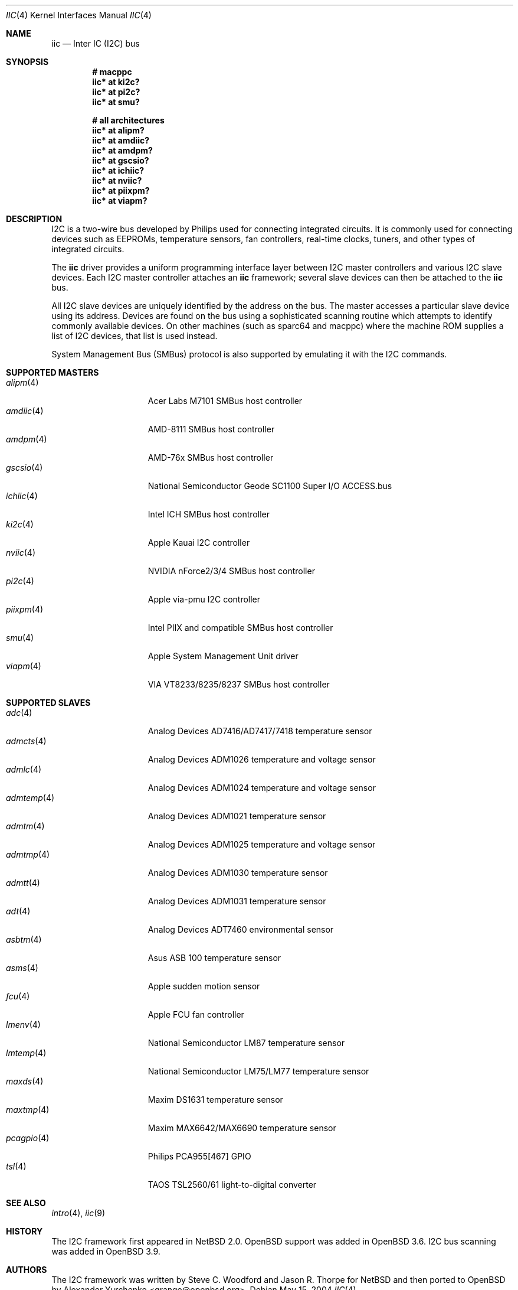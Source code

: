 .\"	$OpenBSD: iic.4,v 1.37 2006/01/05 10:04:38 grange Exp $
.\"
.\" Copyright (c) 2004, 2006 Alexander Yurchenko <grange@openbsd.org>
.\"
.\" Permission to use, copy, modify, and distribute this software for any
.\" purpose with or without fee is hereby granted, provided that the above
.\" copyright notice and this permission notice appear in all copies.
.\"
.\" THE SOFTWARE IS PROVIDED "AS IS" AND THE AUTHOR DISCLAIMS ALL WARRANTIES
.\" WITH REGARD TO THIS SOFTWARE INCLUDING ALL IMPLIED WARRANTIES OF
.\" MERCHANTABILITY AND FITNESS. IN NO EVENT SHALL THE AUTHOR BE LIABLE FOR
.\" ANY SPECIAL, DIRECT, INDIRECT, OR CONSEQUENTIAL DAMAGES OR ANY DAMAGES
.\" WHATSOEVER RESULTING FROM LOSS OF USE, DATA OR PROFITS, WHETHER IN AN
.\" ACTION OF CONTRACT, NEGLIGENCE OR OTHER TORTIOUS ACTION, ARISING OUT OF
.\" OR IN CONNECTION WITH THE USE OR PERFORMANCE OF THIS SOFTWARE.
.\"
.Dd May 15, 2004
.Dt IIC 4
.Os
.Sh NAME
.Nm iic
.Nd Inter IC (I2C) bus
.Sh SYNOPSIS
.Cd "# macppc"
.Cd "iic* at ki2c?"
.Cd "iic* at pi2c?"
.Cd "iic* at smu?"
.Pp
.Cd "# all architectures"
.Cd "iic* at alipm?"
.Cd "iic* at amdiic?"
.Cd "iic* at amdpm?"
.Cd "iic* at gscsio?"
.Cd "iic* at ichiic?"
.Cd "iic* at nviic?"
.Cd "iic* at piixpm?"
.Cd "iic* at viapm?"
.Sh DESCRIPTION
.Tn I2C
is a two-wire bus developed by Philips used for connecting
integrated circuits.
It is commonly used for connecting devices such as EEPROMs,
temperature sensors, fan controllers, real-time clocks, tuners,
and other types of integrated circuits.
.Pp
The
.Nm
driver provides a uniform programming interface layer between
.Tn I2C
master controllers and various
.Tn I2C
slave devices.
Each
.Tn I2C
master controller attaches an
.Nm
framework; several slave devices can then be attached to the
.Nm
bus.
.Pp
All
.Tn I2C
slave devices are uniquely identified by the address on the bus.
The master accesses a particular slave device using its address.
Devices are found on the bus using a sophisticated scanning routine
which attempts to identify commonly available devices.
On other machines (such as sparc64 and macppc) where the machine ROM
supplies a list of I2C devices, that list is used instead.
.Pp
System Management Bus (SMBus) protocol is also supported by emulating
it with the
.Tn I2C
commands.
.Sh SUPPORTED MASTERS
.Bl -tag -width 10n -offset ind -compact
.It Xr alipm 4
Acer Labs M7101 SMBus host controller
.It Xr amdiic 4
AMD-8111 SMBus host controller
.It Xr amdpm 4
AMD-76x SMBus host controller
.It Xr gscsio 4
National Semiconductor Geode SC1100 Super I/O ACCESS.bus
.It Xr ichiic 4
Intel ICH SMBus host controller
.It Xr ki2c 4
Apple Kauai I2C controller
.It Xr nviic 4
NVIDIA nForce2/3/4 SMBus host controller
.It Xr pi2c 4
Apple via-pmu I2C controller
.It Xr piixpm 4
Intel PIIX and compatible SMBus host controller
.It Xr smu 4
Apple System Management Unit driver
.It Xr viapm 4
VIA VT8233/8235/8237 SMBus host controller
.El
.Sh SUPPORTED SLAVES
.Bl -tag -width 10n -offset ind -compact
.It Xr adc 4
Analog Devices AD7416/AD7417/7418 temperature sensor
.It Xr admcts 4
Analog Devices ADM1026 temperature and voltage sensor
.It Xr admlc 4
Analog Devices ADM1024 temperature and voltage sensor
.It Xr admtemp 4
Analog Devices ADM1021 temperature sensor
.It Xr admtm 4
Analog Devices ADM1025 temperature and voltage sensor
.It Xr admtmp 4
Analog Devices ADM1030 temperature sensor
.It Xr admtt 4
Analog Devices ADM1031 temperature sensor
.It Xr adt 4
Analog Devices ADT7460 environmental sensor
.It Xr asbtm 4
Asus ASB 100 temperature sensor
.It Xr asms 4
Apple sudden motion sensor
.It Xr fcu 4
Apple FCU fan controller
.It Xr lmenv 4
National Semiconductor LM87 temperature sensor
.It Xr lmtemp 4
National Semiconductor LM75/LM77 temperature sensor
.It Xr maxds 4
Maxim DS1631 temperature sensor
.It Xr maxtmp 4
Maxim MAX6642/MAX6690 temperature sensor
.It Xr pcagpio 4
Philips PCA955[467] GPIO
.It Xr tsl 4
TAOS TSL2560/61 light-to-digital converter
.El
.Sh SEE ALSO
.Xr intro 4 ,
.Xr iic 9
.Sh HISTORY
The
.Tn I2C
framework first appeared in
.Nx 2.0 .
.Ox
support was added in
.Ox 3.6 .
I2C bus scanning was added in
.Ox 3.9 .
.Sh AUTHORS
The
.Tn I2C
framework was written by
Steve C. Woodford and Jason R. Thorpe for
.Nx
and then ported to
.Ox
by
.An Alexander Yurchenko Aq grange@openbsd.org .
